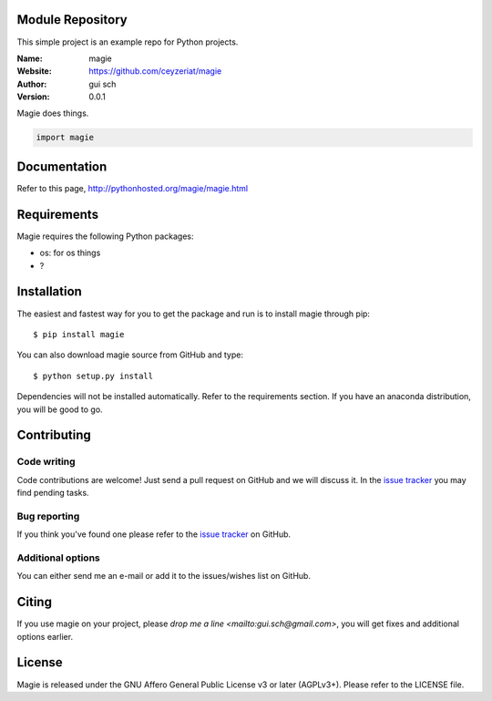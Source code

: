 Module Repository
=================

This simple project is an example repo for Python projects.


.. magie

.. image:: http://img.shields.io/travis/ceyzeriat/magie/master.svg?style=flat
    :target: https://travis-ci.org/ceyzeriat/magie
.. image:: https://coveralls.io/repos/github/ceyzeriat/magie/badge.svg?branch=master
    :target: https://coveralls.io/github/ceyzeriat/magie?branch=master
.. image:: http://img.shields.io/badge/license-AGPLv3-blue.svg?style=flat
    :target: https://github.com/ceyzeriat/magie/blob/master/LICENSE

:Name: magie
:Website: https://github.com/ceyzeriat/magie
:Author: gui sch
:Version: 0.0.1

Magie does things.

.. code-block:: python

    import magie


Documentation
=============

Refer to this page, http://pythonhosted.org/magie/magie.html


Requirements
============

Magie requires the following Python packages:

* os: for os things
* ?


Installation
============

The easiest and fastest way for you to get the package and run is to install magie through pip::

  $ pip install magie

You can also download magie source from GitHub and type::

  $ python setup.py install

Dependencies will not be installed automatically. Refer to the requirements section. If you have an anaconda distribution, you will be good to go.

Contributing
============

Code writing
------------

Code contributions are welcome! Just send a pull request on GitHub and we will discuss it. In the `issue tracker`_ you may find pending tasks.

Bug reporting
-------------

If you think you've found one please refer to the `issue tracker`_ on GitHub.

.. _`issue tracker`: https://github.com/ceyzeriat/magie/issues

Additional options
------------------

You can either send me an e-mail or add it to the issues/wishes list on GitHub.

Citing
======

If you use magie on your project, please
`drop me a line <mailto:gui.sch@gmail.com>`, you will get fixes and additional options earlier.

License
=======

Magie is released under the GNU Affero General Public License v3 or later (AGPLv3+). Please refer to the LICENSE file.

